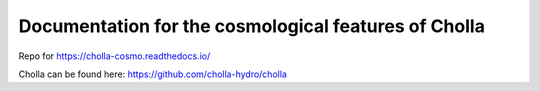 Documentation for the cosmological features of Cholla
=======================================
Repo for https://cholla-cosmo.readthedocs.io/


Cholla can be found here: https://github.com/cholla-hydro/cholla
